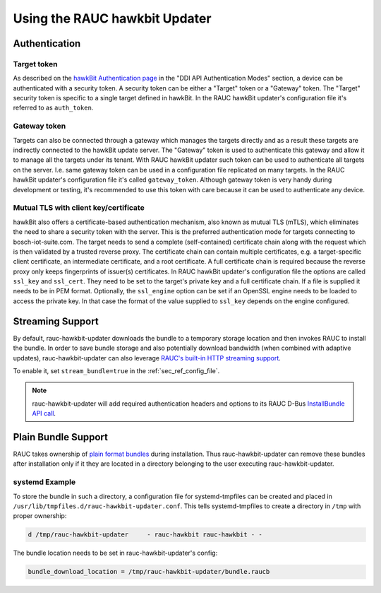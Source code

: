Using the RAUC hawkbit Updater
==============================

.. _authentication-section:

Authentication
--------------

Target token
^^^^^^^^^^^^

As described on the `hawkBit Authentication page <https://eclipse.dev/hawkbit/concepts/authentication/>`_
in the "DDI API Authentication Modes" section, a device can be authenticated
with a security token. A security token can be either a "Target" token or a
"Gateway" token. The "Target" security token is specific to a single target
defined in hawkBit. In the RAUC hawkBit updater's configuration file it's
referred to as ``auth_token``.

Gateway token
^^^^^^^^^^^^^

Targets can also be connected through a gateway which manages the targets
directly and as a result these targets are indirectly connected to the hawkBit
update server. The "Gateway" token is used to authenticate this gateway and
allow it to manage all the targets under its tenant. With RAUC hawkBit updater
such token can be used to authenticate all targets on the server. I.e. same
gateway token can be used in a configuration file replicated on many targets.
In the RAUC hawkBit updater's configuration file it's called ``gateway_token``.
Although gateway token is very handy during development or testing, it's
recommended to use this token with care because it can be used to
authenticate any device.

Mutual TLS with client key/certificate
^^^^^^^^^^^^^^^^^^^^^^^^^^^^^^^^^^^^^^

hawkBit also offers a certificate-based authentication mechanism, also known
as mutual TLS (mTLS), which eliminates the need to share a security token with
the server. This is the preferred authentication mode for targets connecting to
bosch-iot-suite.com. The target needs to send a complete (self-contained)
certificate chain along with the request which is then validated by a trusted
reverse proxy. The certificate chain can contain multiple certificates,
e.g. a target-specific client certificate, an intermediate certificate, and
a root certificate. A full certificate chain is required because the reverse
proxy only keeps fingerprints of issuer(s) certificates.
In RAUC hawkBit updater's configuration file the options are called
``ssl_key`` and ``ssl_cert``. They need to be set to the target's private
key and a full certificate chain. If a file is supplied it needs to be in PEM
format.
Optionally, the ``ssl_engine`` option can be set if an OpenSSL engine
needs to be loaded to access the private key. In that case the format of the
value supplied to ``ssl_key`` depends on the engine configured.

Streaming Support
-----------------

By default, rauc-hawkbit-updater downloads the bundle to a temporary
storage location and then invokes RAUC to install the bundle.
In order to save bundle storage and also potentially download bandwidth
(when combined with adaptive updates), rauc-hawkbit-updater can also leverage
`RAUC's built-in HTTP streaming support <https://rauc.readthedocs.io/en/latest/advanced.html#http-streaming>`_.

To enable it, set ``stream_bundle=true`` in the :ref:`sec_ref_config_file`.

.. note:: rauc-hawkbit-updater will add required authentication headers and
   options to its RAUC D-Bus `InstallBundle API call <https://rauc.readthedocs.io/en/latest/reference.html#gdbus-method-de-pengutronix-rauc-installer-installbundle>`_.

Plain Bundle Support
--------------------

RAUC takes ownership of `plain format bundles <https://rauc.readthedocs.io/en/latest/reference.html#plain-format>`_
during installation.
Thus rauc-hawkbit-updater can remove these bundles after installation only if
it they are located in a directory belonging to the user executing
rauc-hawkbit-updater.

systemd Example
^^^^^^^^^^^^^^^

To store the bundle in such a directory, a configuration file for
systemd-tmpfiles can be created and placed in
``/usr/lib/tmpfiles.d/rauc-hawkbit-updater.conf``.
This tells systemd-tmpfiles to create a directory in ``/tmp`` with proper
ownership:

.. code-block:: cfg

  d /tmp/rauc-hawkbit-updater     - rauc-hawkbit rauc-hawkbit - -

The bundle location needs to be set in rauc-hawkbit-updater's config:

.. code-block:: cfg

  bundle_download_location = /tmp/rauc-hawkbit-updater/bundle.raucb
